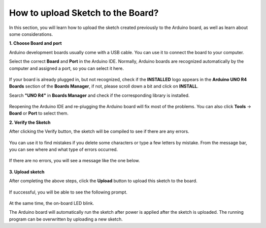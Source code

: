 How to upload Sketch to the Board?
=============================================

In this section, you will learn how to upload the sketch created previously to the Arduino board, as well as learn about some considerations.

**1. Choose Board and port**

Arduino development boards usually come with a USB cable. You can use it to connect the board to your computer.

Select the correct **Board** and **Port** in the Arduino IDE. Normally, Arduino boards are recognized automatically by the computer and assigned a port, so you can select it here.

    .. image:: img/04_upload_1.png
        :width: 90%


If your board is already plugged in, but not recognized, check if the **INSTALLED** logo appears in the **Arduino UNO R4 Boards** section of the **Boards Manager**, if not, please scroll down a bit and click on **INSTALL**.

Search **"UNO R4"** in **Boards Manager** and check if the corresponding library is installed.

    .. image:: img/04_upload_2.png
        :width: 90%

Reopening the Arduino IDE and re-plugging the Arduino board will fix most of the problems. You can also click **Tools** -> **Board** or **Port** to select them.


**2. Verify the Sketch**

After clicking the Verify button, the sketch will be compiled to see if there are any errors.

    .. image:: img/04_upload_3.png
        :width: 90%

You can use it to find mistakes if you delete some characters or type a few letters by mistake. From the message bar, you can see where and what type of errors occurred. 

    .. image:: img/04_upload_4.png
        :width: 90%

If there are no errors, you will see a message like the one below.

    .. image:: img/04_upload_5.png
        :width: 90%


**3. Upload sketch**

After completing the above steps, click the **Upload** button to upload this sketch to the board.

    .. image:: img/04_upload_6.png
        :width: 90%

If successful, you will be able to see the following prompt.

    .. image:: img/04_upload_7.png
        :width: 90%

At the same time, the on-board LED blink.

.. image:: img/04_upload_8.png
    :width: 400
    :align: center

.. raw:: html
    
    <br/>

The Arduino board will automatically run the sketch after power is applied after the sketch is uploaded. The running program can be overwritten by uploading a new sketch.




